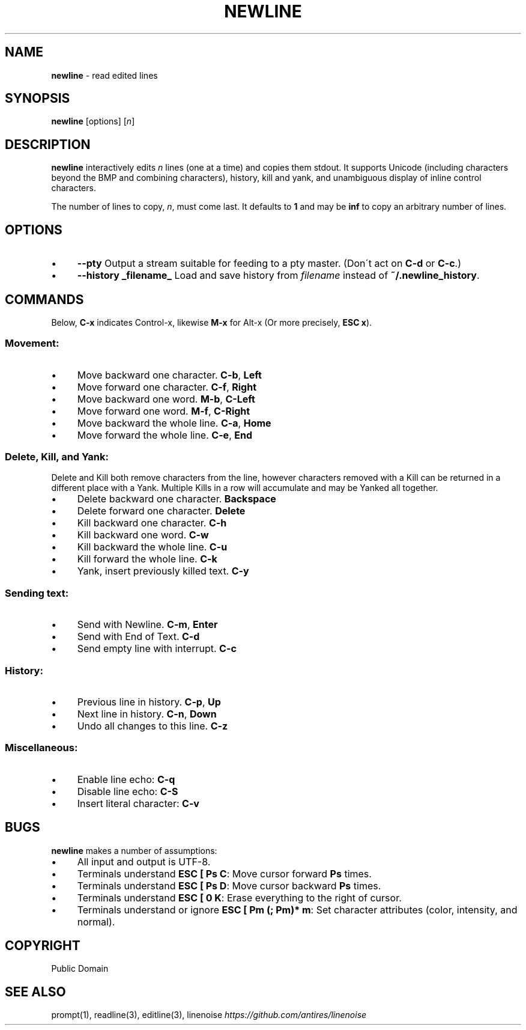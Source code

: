 .\" generated with Ronn/v0.7.3
.\" http://github.com/rtomayko/ronn/tree/0.7.3
.
.TH "NEWLINE" "1" "May 2015" "" ""
.
.SH "NAME"
\fBnewline\fR \- read edited lines
.
.SH "SYNOPSIS"
\fBnewline\fR [options] [\fIn\fR]
.
.SH "DESCRIPTION"
\fBnewline\fR interactively edits \fIn\fR lines (one at a time) and copies them stdout\. It supports Unicode (including characters beyond the BMP and combining characters), history, kill and yank, and unambiguous display of inline control characters\.
.
.P
The number of lines to copy, \fIn\fR, must come last\. It defaults to \fB1\fR and may be \fBinf\fR to copy an arbitrary number of lines\.
.
.SH "OPTIONS"
.
.IP "\(bu" 4
\fB\-\-pty\fR Output a stream suitable for feeding to a pty master\. (Don\'t act on \fBC\-d\fR or \fBC\-c\fR\.)
.
.IP "\(bu" 4
\fB\-\-history _filename_\fR Load and save history from \fIfilename\fR instead of \fB~/\.newline_history\fR\.
.
.IP "" 0
.
.SH "COMMANDS"
Below, \fBC\-x\fR indicates Control\-x, likewise \fBM\-x\fR for Alt\-x (Or more precisely, \fBESC x\fR)\.
.
.SS "Movement:"
.
.IP "\(bu" 4
Move backward one character\. \fBC\-b\fR, \fBLeft\fR
.
.IP "\(bu" 4
Move forward one character\. \fBC\-f\fR, \fBRight\fR
.
.IP "\(bu" 4
Move backward one word\. \fBM\-b\fR, \fBC\-Left\fR
.
.IP "\(bu" 4
Move forward one word\. \fBM\-f\fR, \fBC\-Right\fR
.
.IP "\(bu" 4
Move backward the whole line\. \fBC\-a\fR, \fBHome\fR
.
.IP "\(bu" 4
Move forward the whole line\. \fBC\-e\fR, \fBEnd\fR
.
.IP "" 0
.
.SS "Delete, Kill, and Yank:"
Delete and Kill both remove characters from the line, however characters removed with a Kill can be returned in a different place with a Yank\. Multiple Kills in a row will accumulate and may be Yanked all together\.
.
.IP "\(bu" 4
Delete backward one character\. \fBBackspace\fR
.
.IP "\(bu" 4
Delete forward one character\. \fBDelete\fR
.
.IP "\(bu" 4
Kill backward one character\. \fBC\-h\fR
.
.IP "\(bu" 4
Kill backward one word\. \fBC\-w\fR
.
.IP "\(bu" 4
Kill backward the whole line\. \fBC\-u\fR
.
.IP "\(bu" 4
Kill forward the whole line\. \fBC\-k\fR
.
.IP "\(bu" 4
Yank, insert previously killed text\. \fBC\-y\fR
.
.IP "" 0
.
.SS "Sending text:"
.
.IP "\(bu" 4
Send with Newline\. \fBC\-m\fR, \fBEnter\fR
.
.IP "\(bu" 4
Send with End of Text\. \fBC\-d\fR
.
.IP "\(bu" 4
Send empty line with interrupt\. \fBC\-c\fR
.
.IP "" 0
.
.SS "History:"
.
.IP "\(bu" 4
Previous line in history\. \fBC\-p\fR, \fBUp\fR
.
.IP "\(bu" 4
Next line in history\. \fBC\-n\fR, \fBDown\fR
.
.IP "\(bu" 4
Undo all changes to this line\. \fBC\-z\fR
.
.IP "" 0
.
.SS "Miscellaneous:"
.
.IP "\(bu" 4
Enable line echo: \fBC\-q\fR
.
.IP "\(bu" 4
Disable line echo: \fBC\-S\fR
.
.IP "\(bu" 4
Insert literal character: \fBC\-v\fR
.
.IP "" 0
.
.SH "BUGS"
\fBnewline\fR makes a number of assumptions:
.
.IP "\(bu" 4
All input and output is UTF\-8\.
.
.IP "\(bu" 4
Terminals understand \fBESC [ Ps C\fR: Move cursor forward \fBPs\fR times\.
.
.IP "\(bu" 4
Terminals understand \fBESC [ Ps D\fR: Move cursor backward \fBPs\fR times\.
.
.IP "\(bu" 4
Terminals understand \fBESC [ 0 K\fR: Erase everything to the right of cursor\.
.
.IP "\(bu" 4
Terminals understand or ignore \fBESC [ Pm (; Pm)* m\fR: Set character attributes (color, intensity, and normal)\.
.
.IP "" 0
.
.SH "COPYRIGHT"
Public Domain
.
.SH "SEE ALSO"
prompt(1), readline(3), editline(3), linenoise \fIhttps://github\.com/antires/linenoise\fR

